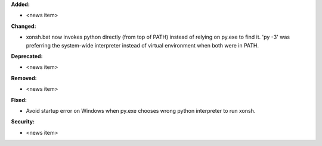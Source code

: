 **Added:**

* <news item>

**Changed:**

* xonsh.bat now invokes python directly (from top of PATH) instead of relying on py.exe to find it.
  'py -3' was preferring the system-wide interpreter instead of virtual environment when both were in PATH.

**Deprecated:**

* <news item>

**Removed:**

* <news item>

**Fixed:**

* Avoid startup error on Windows when py.exe chooses wrong python interpreter to run xonsh.

**Security:**

* <news item>
